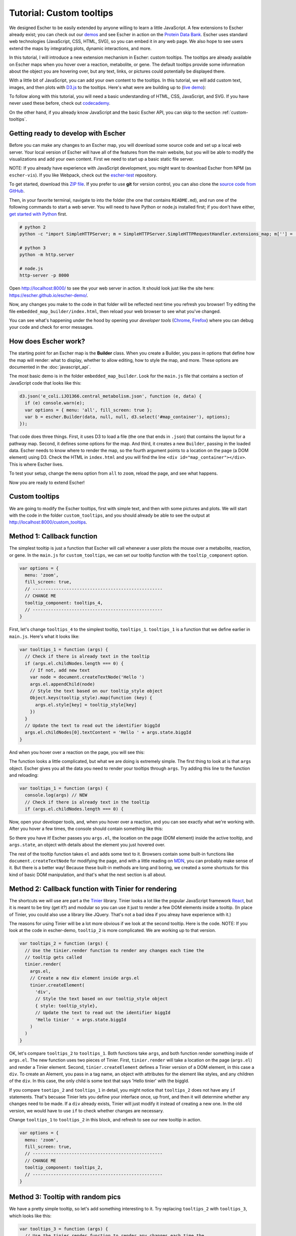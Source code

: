 Tutorial: Custom tooltips
-------------------------

We designed Escher to be easily extended by anyone willing to learn a little
JavaScript. A few extensions to Escher already exist; you can check out our
`demos`_ and see Escher in action on the `Protein Data Bank`_. Escher uses
standard web technologies (JavaScript, CSS, HTML, SVG), so you can embed it in
any web page. We also hope to see users extend the maps by integrating plots,
dynamic interactions, and more.

In this tutorial, I will introduce a new extension mechanism in Escher: custom
tooltips. The tooltips are already available on Escher maps when you hover over
a reaction, metabolite, or gene. The default tooltips provide some information
about the object you are hovering over, but any text, links, or pictures could
potentially be displayed there.

With a little bit of JavaScript, you can add your own content to the
tooltips. In this tutorial, we will add custom text, images, and then plots with
`D3.js`_ to the tooltips. Here's what were are building up to (`live demo`_):

.. image:: _static/tooltip_bar.png

To follow along with this tutorial, you will need a basic understanding of HTML,
CSS, JavaScript, and SVG. If you have never used these before, check out
`codecademy`_.

On the other hand, if you already know JavaScript and the basic Escher API, you
can skip to the section :ref:`custom-tooltips`.

Getting ready to develop with Escher
====================================

Before you can make any changes to an Escher map, you will download some source
code and set up a local web server. Your local version of Escher will have all
of the features from the main website, but you will be able to modify the
visualizations and add your own content. First we need to start up a basic
static file server.

NOTE: If you already have experience with JavaScript development, you might want
to download Escher from NPM (as ``escher-vis``). If you like Webpack, check out
the `escher-test`_ repository.

To get started, download this `ZIP file`_. If you prefer to use **git** for version
control, you can also clone the `source code from GitHub`_.

Then, in your favorite terminal, navigate to into the folder (the one that
contains ``README.md``), and run one of the following commands to start a web
server. You will need to have Python or node.js installed first; if you don't
have either, `get started with Python`_ first.

.. code-block:: shell

    # python 2
    python -c "import SimpleHTTPServer; m = SimpleHTTPServer.SimpleHTTPRequestHandler.extensions_map; m[''] = 'text/plain'; m.update(dict([(k, v + ';charset=UTF-8') for k, v in m.items()])); SimpleHTTPServer.test();"

    # python 3
    python -m http.server

    # node.js
    http-server -p 8000

Open http://localhost:8000/ to see the your web server in action. It should look
just like the site here: https://escher.github.io/escher-demo/.

Now, any changes you make to the code in that folder will be reflected next time
you refresh you browser! Try editing the file ``embedded_map_builder/index.html``,
then reload your web browser to see what you've changed.

You can see what's happening under the hood by opening your *developer tools*
(`Chrome`_, `Firefox`_) where you can debug your code and check for error
messages.

How does Escher work?
=====================

The starting point for an Escher map is the **Builder** class. When you create a
Builder, you pass in options that define how the map will render: what to
display, whether to allow editing, how to style the map, and more. These options
are documented in the :doc:`javascript_api`.

The most basic demo is in the folder ``embedded_map_builder``. Look for the
``main.js`` file that contains a section of JavaScript code that looks like
this:

.. code-block:: javascript

    d3.json('e_coli.iJO1366.central_metabolism.json', function (e, data) {
      if (e) console.warn(e);
      var options = { menu: 'all', fill_screen: true };
      var b = escher.Builder(data, null, null, d3.select('#map_container'), options);
    });

That code does three things. First, it uses D3 to load a file (the one that ends
in ``.json``) that contains the layout for a pathway map. Second, it defines
some options for the map. And third, it creates a new ``Builder``, passing in
the loaded data. Escher needs to know where to render the map, so the fourth
argument points to a location on the page (a DOM element) using D3. Check the
HTML in ``index.html`` and you will find the line ``<div
id="map_container"></div>``. This is where Escher lives.

To test your setup, change the ``menu`` option from ``all`` to ``zoom``, reload
the page, and see what happens.

Now you are ready to extend Escher!

.. _custom-tooltips:

Custom tooltips
===============

We are going to modify the Escher tooltips, first with simple text, and then
with some pictures and plots. We will start with the code in the folder
``custom_tooltips``, and you should already be able to see the output at
http://localhost:8000/custom_tooltips.

Method 1: Callback function
===========================

The simplest tooltip is just a function that Escher will call whenever a user
pilots the mouse over a metabolite, reaction, or gene. In the ``main.js`` for
``custom_tooltips``, we can set our tooltip function with the ``tooltip_component``
option.

.. code-block:: javascript

  var options = {
    menu: 'zoom',
    fill_screen: true,
    // --------------------------------------------------
    // CHANGE ME
    tooltip_component: tooltips_4,
    // --------------------------------------------------
  }

First, let's change ``tooltips_4`` to the simplest tooltip,
``tooltips_1``. ``tooltips_1`` is a function that we define earlier in
``main.js``. Here's what it looks like:

.. code-block:: javascript

  var tooltips_1 = function (args) {
    // Check if there is already text in the tooltip
    if (args.el.childNodes.length === 0) {
      // If not, add new text
      var node = document.createTextNode('Hello ')
      args.el.appendChild(node)
      // Style the text based on our tooltip_style object
      Object.keys(tooltip_style).map(function (key) {
        args.el.style[key] = tooltip_style[key]
      })
    }
    // Update the text to read out the identifier biggId
    args.el.childNodes[0].textContent = 'Hello ' + args.state.biggId
  }

And when you hover over a reaction on the page, you will see this:

.. image:: _static/hover.png

The function looks a little complicated, but what we are doing is extremely
simple. The first thing to look at is that ``args`` object. Escher gives you all
the data you need to render your tooltips through ``args``. Try adding this line
to the function and reloading:

.. code-block:: javascript

  var tooltips_1 = function (args) {
    console.log(args) // NEW
    // Check if there is already text in the tooltip
    if (args.el.childNodes.length === 0) {

Now, open your developer tools, and, when you hover over a reaction, and you can
see exactly what we're working with. After you hover a few times, the console
should contain something like this:

.. image:: _static/console.png

So there you have it! Escher passes you ``args.el``, the location on the page
(DOM element) inside the active tooltip, and ``args.state``, an object with
details about the element you just hovered over.

The rest of the tooltip function takes ``el`` and adds some text to it. Browsers
contain some built-in functions like ``document.createTextNode`` for modifying
the page, and with a little reading on `MDN`_, you can probably make sense of
it. But there is a better way! Because these built-in methods are long and
boring, we created a some shortcuts for this kind of basic DOM manipulation, and
that's what the next section is all about.

Method 2: Callback function with Tinier for rendering
=====================================================

The shortcuts we will use are part a the `Tinier`_ library. Tinier looks a lot
like the popular JavaScript framework `React`_, but it is meant to be tiny (get
it?) and modular so you can use it just to render a few DOM elements inside a
tooltip. (In place of Tinier, you could also use a library like JQuery. That's
not a bad idea if you alreay have experience with it.)

The reasons for using Tinier will be a lot more obvious if we look at the second
tooltip. Here is the code. NOTE: If you look at the code in escher-demo,
``tooltip_2`` is more complicated. We are working up to that version.

.. code-block:: javascript

  var tooltips_2 = function (args) {
    // Use the tinier.render function to render any changes each time the
    // tooltip gets called
    tinier.render(
      args.el,
      // Create a new div element inside args.el
      tinier.createElement(
        'div',
        // Style the text based on our tooltip_style object
        { style: tooltip_style},
        // Update the text to read out the identifier biggId
        'Hello tinier ' + args.state.biggId
      )
    )
  }

OK, let's compare ``tooltips_2`` to ``tooltips_1``. Both functions take
``args``, and both function render something inside of ``args.el``. The new
function uses two pieces of Tinier. First, ``tinier.render`` will take a
location on the page (``args.el``) and render a Tinier element. Second,
``tinier.createElement`` defines a Tinier version of a DOM element, in this case
a ``div``. To create an Alement, you pass in a tag name, an object with
attributes for the element like styles, and any children of the ``div``. In this
case, the only child is some text that says 'Hello tinier' with the biggId.

If you compare ``tootips_2`` and ``tooltips_1`` in detail, you might notice that
``tooltips_2`` does not have any ``if`` statements. That's becuase Tinier lets
you define your interface once, up front, and then it will determine whether any
changes need to be made. If a ``div`` already exists, Tinier will just modify it
instead of creating a new one. In the old version, we would have to use ``if``
to check whether changes are necessary.

Change ``tooltips_1`` to ``tooltips_2`` in this block, and refresh to see our
new tooltip in action.

.. code-block:: javascript

  var options = {
    menu: 'zoom',
    fill_screen: true,
    // --------------------------------------------------
    // CHANGE ME
    tooltip_component: tooltips_2,
    // --------------------------------------------------
  }

Method 3: Tooltip with random pics
==================================

We have a pretty simple tooltip, so let's add something interesting to it. Try
replacing ``tooltips_2`` with ``tooltips_3``, which looks like this:

.. code-block:: javascript

  var tooltips_3 = function (args) {
    // Use the tinier.render function to render any changes each time the
    // tooltip gets called
    tinier.render(
      args.el,
      // Create a new div element inside args.el
      tinier.createElement(
        'div',
        // Style the text based on our tooltip_style object
        { style: tooltip_style},
        // Update the text to read out the identifier biggId
        'Hello tinier ' + args.state.biggId,
        // Line break
        tinier.createElement('br'),
        // Add a picture
        tinier.createElement(
          'img',
          // Get a random pic from unsplash, with ID between 0 and 1000
          { src: 'https://unsplash.it/100/100?image=' +  Math.floor(Math.random() * 1000) }
        )
      )
    )
  }

So what happened there? We just added two new elements inside our div. The
``br`` creates a linebreak. And the ``img`` creates a new image. We are pulling
images from a website call unsplash that will return a different image for each
of our random integer values.

Try it out! You should get a tooltip like this, with a different picture every
time:

.. image:: _static/tooltip_image.png

Method 4: Tooltip with a D3 plot
================================

What if we want a data plot in the tooltip? `D3.js`_ is great for creating
custom plots, so let's start with this example of a bar plot in D3:

https://bl.ocks.org/mbostock/3310560

D3 takes a little while to learn, so, if you are interested in expanding on what
we show here, I recommend you read through some D3 `tutorials`_. I will only
explain the main points here, and you can work through the details as you learn
D3.

The complete code for ``tooltips_4`` with bar charts is in
``custom_tooltips/main.js``.

.. code-block:: javascript

  var tooltips_4 = function (args) {
    // Use the tinier.render function to render any changes each time the
    // tooltip gets called
    tinier.render(
      args.el,
      // Create a new div element inside args.el
      tinier.createElement(
        'div',
        // Style the text based on our tooltip_style object
        { style: tooltip_style }
      )
    )
    ...

So we still create and style a tooltip, but now we are going to fill it with a
plot. Next, we take the biggID for our reaction, metabolite, or gene, and we
calculate the frequency of each letter.

.. code-block:: javascript

  // Let's calculate the frequency of letters in the ID
  var letters = calculateLetterFrequency(args.state.biggId)

You can look at the ``calculateLetterFrequency`` function; basic JavaScript.

.. code-block:: javascript

  function calculateLetterFrequency (s) {
    var counts = {}
    s.toUpperCase().split('').map(function (c) {
      if (!(c in counts)) {
        counts[c] = 1
      } else {
        counts[c] += 1
      }
    })
    return Object.keys(counts).map(function (k) {
      return { letter: k, frequency: counts[k] }
    })
  }

The rest of ``tooltips_4`` takes our frequency data and turns it into a bar
chart. This code is just an adaptation of the example we mentioned above:

https://bl.ocks.org/mbostock/3310560

For the details on how this works, check out the `tutorials`_ called "How to build
a bar chart." The end result looks like this:

.. image:: _static/tooltip_bar.png

Pretty cool! This is also the version that's live on the `demo website`_, so you
can see it in action there as well.

Method 5: Tinier Component with state
=====================================

We have just one more example before you have complete control over all things
tooltip. As you develop more components like tooltips, you might find a need for
some kind of memory in your component. A function, like the ones we have seen so
far, runs from scratch every time. You can keep memory in global variables, but
that gets hairy, fast.

We take an approach inspired by the `Redux`_ library, and you can read more
about this approach in the excellent Redux documentation. Tinier uses some of
the concepts from Redux, specifically *reducers* and *immutable state*.

Here is our example of a tooltip with memory; it will count the number of times
you hover:

.. code-block:: javascript

     var tooltips_5 = tinier.createComponent({
       init: function () {
         return {
           biggId: '',
           count: 0,
         }
       },

       reducers: {
         setContainerData: function (args) {
           return Object.assign({}, args.state, {
             biggId: args.biggId,
             count: args.state.count + 1,
           })
         },
       },

       render: function (args) {
         tinier.render(
           args.el,
           tinier.createElement(
             'div', { style: tooltip_style },
             'Hello tinier ' + args.state.biggId + ' ' + args.state.count
           )
         )
       }
     })

We can pass this Tinier component right into our Escher Builder. Just like in
Redux, every time we want to change the state (memory) of our component, we will
call a reducer function. Escher expects you to define a reducer called
``setContainerData`` that will be called every time the data for the tooltip
updates, and this will trigger the render if the state changes.

The `Tinier`_ documentation has some more details on the concepts. Tinier is
still beta software and is in active development. If you get this far in the
tutorial, and you want to ask questions about how Tinier works and the plans for
its future, you can make an issue on GitHub, or email zaking@ucsd.edu and he (I)
will excited to talk about it.

.. _`Tinier`: https://github.com/zakandrewking/tinier
.. _`demos`: https://escher.github.io/escher-demo
.. _`Protein Data Bank`: http://www.rcsb.org/pdb/secondary.do?p=v2/secondary/visualize.jsp#visualize_pathway
.. _`example gallery`: https://github.com/d3/d3/wiki/Gallery
.. _`get started with Python`: https://www.python.org/about/gettingstarted/
.. _`D3.js`: https://d3js.org
.. _`codecademy`: https://www.codecademy.com
.. _`source code from GitHub`: https://github.com/escher/escher-demo
.. _`escher-test`: https://github.com/escher/escher-test
.. _`ZIP file`: https://github.com/escher/escher-demo/archive/master.zip
.. _`Chrome`: https://developer.chrome.com/devtools
.. _`Firefox`: https://developer.mozilla.org/en-US/docs/Tools
.. _`MDN`: https://developer.mozilla.org/
.. _`React`: https://facebook.github.io/react/
.. _`tutorials`: https://github.com/d3/d3/wiki/Tutorials
.. _`demo website`: http://escher.github.io/escher-demo/custom_tooltips/
.. _`live demo`: http://escher.github.io/escher-demo/custom_tooltips/
.. _`Redux`: http://redux.js.org
